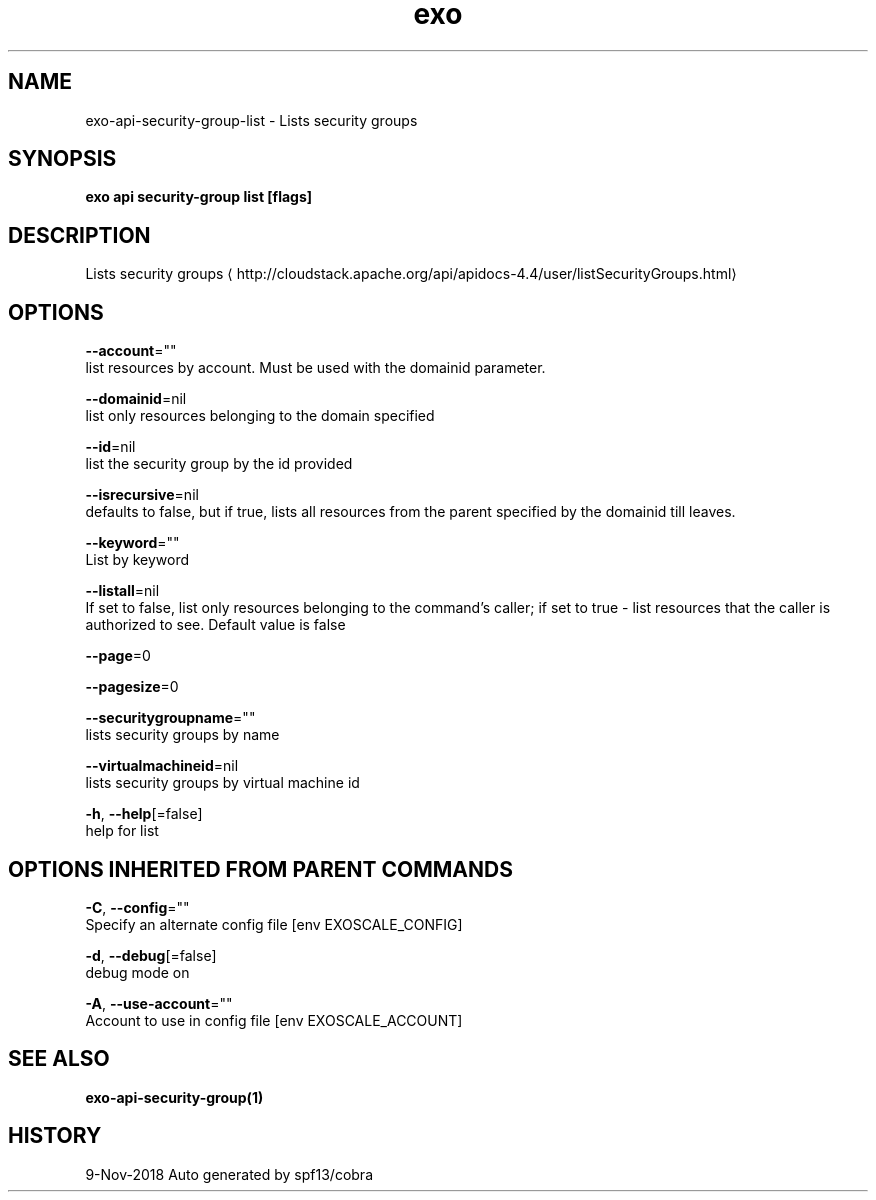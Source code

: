 .TH "exo" "1" "Nov 2018" "Auto generated by spf13/cobra" "" 
.nh
.ad l


.SH NAME
.PP
exo\-api\-security\-group\-list \- Lists security groups


.SH SYNOPSIS
.PP
\fBexo api security\-group list [flags]\fP


.SH DESCRIPTION
.PP
Lists security groups 
\[la]http://cloudstack.apache.org/api/apidocs-4.4/user/listSecurityGroups.html\[ra]


.SH OPTIONS
.PP
\fB\-\-account\fP=""
    list resources by account. Must be used with the domainid parameter.

.PP
\fB\-\-domainid\fP=nil
    list only resources belonging to the domain specified

.PP
\fB\-\-id\fP=nil
    list the security group by the id provided

.PP
\fB\-\-isrecursive\fP=nil
    defaults to false, but if true, lists all resources from the parent specified by the domainid till leaves.

.PP
\fB\-\-keyword\fP=""
    List by keyword

.PP
\fB\-\-listall\fP=nil
    If set to false, list only resources belonging to the command's caller; if set to true \- list resources that the caller is authorized to see. Default value is false

.PP
\fB\-\-page\fP=0

.PP
\fB\-\-pagesize\fP=0

.PP
\fB\-\-securitygroupname\fP=""
    lists security groups by name

.PP
\fB\-\-virtualmachineid\fP=nil
    lists security groups by virtual machine id

.PP
\fB\-h\fP, \fB\-\-help\fP[=false]
    help for list


.SH OPTIONS INHERITED FROM PARENT COMMANDS
.PP
\fB\-C\fP, \fB\-\-config\fP=""
    Specify an alternate config file [env EXOSCALE\_CONFIG]

.PP
\fB\-d\fP, \fB\-\-debug\fP[=false]
    debug mode on

.PP
\fB\-A\fP, \fB\-\-use\-account\fP=""
    Account to use in config file [env EXOSCALE\_ACCOUNT]


.SH SEE ALSO
.PP
\fBexo\-api\-security\-group(1)\fP


.SH HISTORY
.PP
9\-Nov\-2018 Auto generated by spf13/cobra
